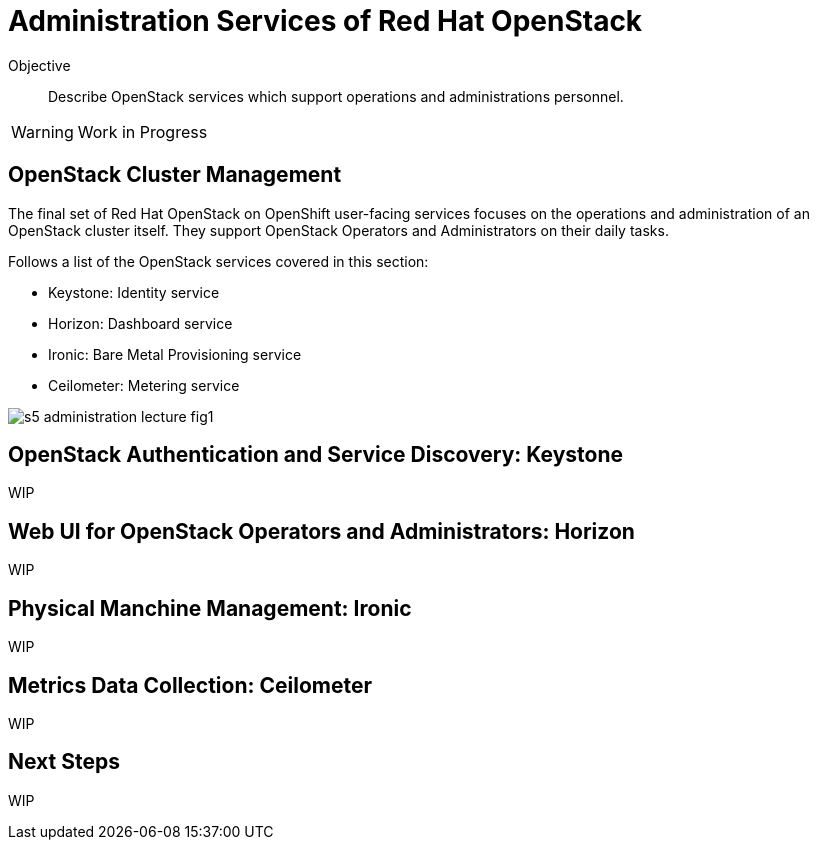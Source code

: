 = Administration Services of Red Hat OpenStack

Objective::

Describe OpenStack services which support operations and administrations personnel.

WARNING: Work in Progress

== OpenStack Cluster Management

The final set of Red Hat OpenStack on OpenShift user-facing services focuses on the operations and administration of an OpenStack cluster itself. They support OpenStack Operators and Administrators on their daily tasks.

Follows a list of the OpenStack services covered in this section:

* Keystone: Identity service
* Horizon: Dashboard service
* Ironic: Bare Metal Provisioning service
* Ceilometer: Metering service

image::s5-administration-lecture-fig1.png[]

== OpenStack Authentication and Service Discovery: Keystone

WIP

== Web UI for OpenStack Operators and Administrators: Horizon

WIP

== Physical Manchine Management: Ironic

WIP

== Metrics Data Collection: Ceilometer

WIP

== Next Steps

WIP
